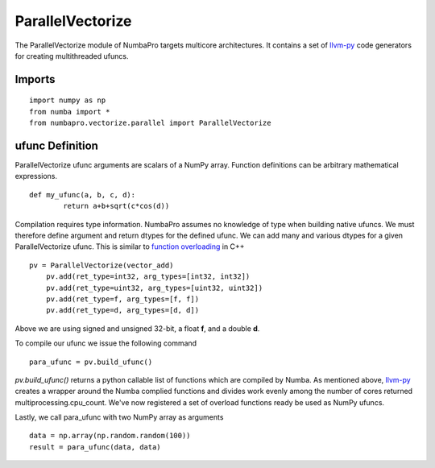 -----------------
ParallelVectorize
-----------------

The ParallelVectorize module of NumbaPro targets multicore architectures.  It contains a set of `llvm-py <https://github.com/llvmpy/llvmpy>`_ code generators for creating multithreaded ufuncs. 

Imports
-------------------

::

	import numpy as np
	from numba import *
	from numbapro.vectorize.parallel import ParallelVectorize

ufunc Definition
-----------------

ParallelVectorize ufunc arguments are scalars of a NumPy array.  Function definitions can be arbitrary
mathematical expressions.

::	

	def my_ufunc(a, b, c, d):
		return a+b+sqrt(c*cos(d))
 


Compilation requires type information.  NumbaPro assumes no knowledge of type when building native ufuncs.  We must therefore define argument and return dtypes for the defined ufunc.  We can add many and various dtypes for a given ParallelVectorize ufunc.  This is similar to `function overloading <http://en.wikipedia.org/wiki/Function_overloading>`_ in C++

::

    pv = ParallelVectorize(vector_add)
	pv.add(ret_type=int32, arg_types=[int32, int32])
	pv.add(ret_type=uint32, arg_types=[uint32, uint32])
	pv.add(ret_type=f, arg_types=[f, f])
	pv.add(ret_type=d, arg_types=[d, d])

Above we are using signed and unsigned 32-bit, a float **f**, and a double **d**. 

To compile our ufunc we issue the following command

::

	para_ufunc = pv.build_ufunc()

*pv.build_ufunc()* returns a python callable list of functions which are compiled by Numba.  As mentioned above, `llvm-py <https://github.com/llvmpy/llvmpy>`_ creates a wrapper around the Numba complied functions and divides work evenly among the number of cores returned multiprocessing.cpu_count. We've now registered a set of overload functions ready be used as NumPy ufuncs.

Lastly, we call para_ufunc with two NumPy array as arguments

:: 

	data = np.array(np.random.random(100))
	result = para_ufunc(data, data)
